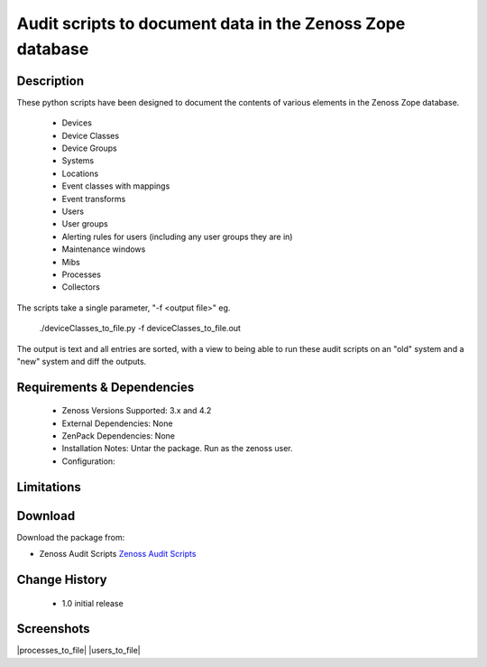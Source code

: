 ==========================================================
Audit scripts to document data in the Zenoss Zope database
==========================================================


Description
===========

These python scripts have been designed to document the contents of various elements
in the Zenoss Zope database.
    * Devices
    * Device Classes
    * Device Groups
    * Systems
    * Locations
    * Event classes with mappings
    * Event transforms
    * Users
    * User groups
    * Alerting rules for users (including any user groups they are in)
    * Maintenance windows
    * Mibs
    * Processes
    * Collectors

The scripts take a single parameter, "-f <output file>" eg.

    ./deviceClasses_to_file.py -f deviceClasses_to_file.out


The output is text and all entries are sorted, with a view to being able to run these
audit scripts on an "old" system and a "new" system and diff the outputs.

Requirements & Dependencies
===========================

    * Zenoss Versions Supported: 3.x and 4.2
    * External Dependencies: None
    * ZenPack Dependencies: None
    * Installation Notes: Untar the package. Run as the zenoss user.
    * Configuration: 

Limitations
===========

Download
========
Download the package from:

* Zenoss Audit Scripts `Zenoss Audit Scripts`_


Change History
==============
    * 1.0 initial release


Screenshots
===========
|deviceClasses_to_file|
|processes_to_file|
|users_to_file|


.. External References Below. Nothing Below This Line Should Be Rendered

.. _Zenoss Audit Scripts: https://github.com/downloads/jcurry/Audit/zenoss_audit_scripts.tar

.. |deviceClasses_to_file| image:: http://github.com/jcurry/Audit/raw/master/screenshots/deviceClasses_to_file_out.jpg

                                                                        

